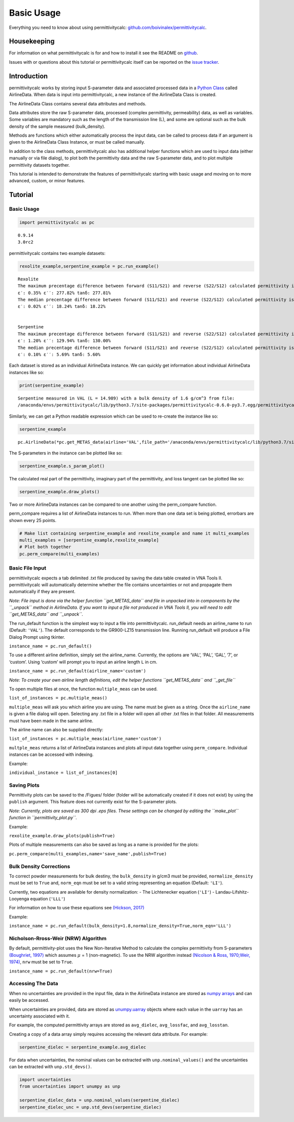Basic Usage
===========

Everything you need to know about using permittivitycalc:
`github.com/boivinalex/permittivitycalc <https://github.com/boivinalex/permittivitycalc>`__.

Housekeeping
------------

For information on what permittivitycalc is for and how to install it
see the README on
`github <https://github.com/boivinalex/permittivitycalc>`__.

Issues with or questions about this tutorial or permittivitycalc itself
can be reported on the `issue
tracker <https://github.com/boivinalex/permittivitycalc/issues>`__.

Introduction
------------

permittivitycalc works by storing input S-parameter data and associated
processed data in a `Python
Class <https://docs.python.org/3/tutorial/classes.html>`__ called
AirlineData. When data is input into permittivitycalc, a new instance of
the AirlineData Class is created.

The AirlineData Class contains several data attributes and methods.

Data attributes store the raw S-parameter data, processed (complex
permittivity, permeability) data, as well as variables. Some variables
are mandatory such as the length of the transmission line (L), and some
are optional such as the bulk density of the sample measured
(bulk_density).

Methods are functions which either automatically process the input data,
can be called to process data if an argument is given to the AirlineData
Class Instance, or must be called manually.

In addition to the class methods, permittivitycalc also has additional
helper functions which are used to input data (either manually or via
file dialog), to plot both the permittivity data and the raw S-parameter
data, and to plot multiple permittivity datasets together.

This tutorial is intended to demonstrate the features of
permittivitycalc starting with basic usage and moving on to more
advanced, custom, or minor features.

Tutorial
--------

Basic Usage
~~~~~~~~~~~

.. code:: ipython3

    import permittivitycalc as pc


.. parsed-literal::

    0.9.14
    3.0rc2


permittivitycalc contains two example datasets:

.. code:: ipython3

    rexolite_example,serpentine_example = pc.run_example()


.. parsed-literal::

    
    Rexolite
    The maximum precentage difference between forward (S11/S21) and reverse (S22/S12) calculated permittivity is: 
    ε′: 0.35% ε′′: 277.82% tanδ: 277.81% 
    The median precentage difference between forward (S11/S21) and reverse (S22/S12) calculated permittivity is: 
    ε′: 0.02% ε′′: 18.24% tanδ: 18.22% 
    
    
    Serpentine
    The maximum precentage difference between forward (S11/S21) and reverse (S22/S12) calculated permittivity is: 
    ε′: 1.20% ε′′: 129.94% tanδ: 130.00% 
    The median precentage difference between forward (S11/S21) and reverse (S22/S12) calculated permittivity is: 
    ε′: 0.10% ε′′: 5.69% tanδ: 5.60% 
    


Each dataset is stored as an individual AirlineData instance. We can
quickly get information about individual AirlineData instances like so:

.. code:: ipython3

    print(serpentine_example)


.. parsed-literal::

    Serpentine measured in VAL (L = 14.989) with a bulk density of 1.6 g/cm^3 from file: 
    /anaconda/envs/permittivitycalc/lib/python3.7/site-packages/permittivitycalc-0.6.0-py3.7.egg/permittivitycalc/data/serpentine_dry.txt


Similarly, we can get a Python readable expression which can be used to
re-create the instance like so:

.. code:: ipython3

    serpentine_example




.. parsed-literal::

    pc.AirlineData(*pc.get_METAS_data(airline='VAL',file_path='/anaconda/envs/permittivitycalc/lib/python3.7/site-packages/permittivitycalc-0.6.0-py3.7.egg/permittivitycalc/data/serpentine_dry.txt'),bulk_density=1.6,temperature=None,name='Serpentine',date=None,corr=False,solid_dielec=None,solid_losstan=None,particle_diameter=None,particle_density=None,nrw=False,normalize_density=False,norm_eqn='LI',shorted=False,freq_cutoff=100000000.0)



The S-parameters in the instance can be plotted like so:

.. code:: ipython3

    serpentine_example.s_param_plot()



.. image:: output_11_0.png


The calculated real part of the permittivity, imaginary part of the
permittivity, and loss tangent can be plotted like so:

.. code:: ipython3

    serpentine_example.draw_plots()



.. image:: output_13_0.png



.. image:: output_13_1.png



.. image:: output_13_2.png


Two or more AirlineData instances can be compared to one another using
the perm_compare function.

perm_compare requires a list of AirlineData instances to run. When more
than one data set is being plotted, errorbars are shown every 25 points.

.. code:: ipython3

    # Make list containing serpentine_example and rexolite_example and name it multi_examples
    multi_examples = [serpentine_example,rexolite_example]
    # Plot both together
    pc.perm_compare(multi_examples)



.. image:: output_15_0.png



.. image:: output_15_1.png


Basic File Input
~~~~~~~~~~~~~~~~

permittivitycalc expects a tab delimited .txt file produced by saving
the data table created in VNA Tools II. permittivitycalc will
automatically determine whether the file contains uncertainties or not
and propagate them automatically if they are present.

*Note: File input is done via the helper function ``get_METAS_data`` and
file in unpacked into in components by the ``_unpack`` method in
AirlineData. If you want to input a file not produced in VNA Tools II,
you will need to edit ``get_METAS_data`` and ``_unpack``.*

The run_default function is the simplest way to input a file into
permittivitycalc. run_default needs an airline_name to run (Default:
``'VAL'``). The default corresponds to the GR900-LZ15 transmission line.
Running run_default will produce a File Dialog Prompt using tkinter.

``instance_name = pc.run_default()``

To use a different airline definition, simply set the airline_name.
Currently, the options are ‘VAL’, ‘PAL’, ‘GAL’, ‘7’, or ‘custom’. Using
‘custom’ will prompt you to input an airline length ``L`` in cm.

``instance_name = pc.run_default(airline_name='custom')``

*Note: To create your own airline length definitions, edit the helper
functions ``get_METAS_data`` and ``_get_file``*

To open multiple files at once, the function ``multiple_meas`` can be
used.

``list_of_instances = pc.multiple_meas()``

``multiple_meas`` will ask you which airline you are using. The name
must be given as a string. Once the ``airline_name`` is given a file
dialog will open. Selecting any .txt file in a folder will open all
other .txt files in that folder. All measurements must have been made in
the same airline.

The airline name can also be supplied directly:

``list_of_instances = pc.multiple_meas(airline_name='custom')``

``multple_meas`` returns a list of AirlineData instances and plots all
input data together using ``perm_compare``. Individual instances can be
accessed with indexing.

Example:

``individual_instance = list_of_instances[0]``

Saving Plots
~~~~~~~~~~~~

Permittivity plots can be saved to the /Figues/ folder (folder will be
automatically created if it does not exist) by using the ``publish``
argument. This feature does not currently exist for the S-parameter
plots.

*Note: Currently, plots are saved as 300 dpi .eps files. These settings
can be changed by editing the ``make_plot`` function in
``permittivity_plot.py``.*

Example:

``rexolite_example.draw_plots(publish=True)``

Plots of multiple measurements can also be saved as long as a name is
provided for the plots:

``pc.perm_compare(multi_examples,name='save_name',publish=True)``

Bulk Density Corrections
~~~~~~~~~~~~~~~~~~~~~~~~

To correct powder measurements for bulk destiny, the ``bulk_density`` in
g/cm3 must be provided, ``normalize_density`` must be set to ``True``
and, ``norm_eqn`` must be set to a valid string representing an equation
(Default: ``'LI'``).

Currently, two equations are available for density normalization: - The
Lichtenecker equation (``'LI'``) - Landau-Lifshitz-Looyenga equation
(``'LLL'``)

For information on how to use these equations see `(Hickson,
2017) <https://doi.org/10.1016/j.asr.2016.08.011>`__

Example:

``instance_name = pc.run_default(bulk_density=1.8,normalize_density=True,norm_eqn='LLL')``

Nicholson-Rross-Weir (NRW) Algorithm
~~~~~~~~~~~~~~~~~~~~~~~~~~~~~~~~~~~~

By default, permittivity-plot uses the New Non-Iterative Method to
calculate the complex permittivity from S-parameters `(Boughriet,
1997) <https://doi.org/10.1109/22.552032>`__ which assumes :math:`\mu` =
1 (non-magnetic). To use the NRW algorithm instead `(Nicolson & Ross,
1970; <https://doi.org/10.1109/TIM.1970.4313932>`__\ `Weir,
1974) <https://doi.org/10.1109/PROC.1974.9382>`__, ``nrw`` must be set
to ``True``.

``instance_name = pc.run_default(nrw=True)``

Accessing The Data
~~~~~~~~~~~~~~~~~~

When no uncertainties are provided in the input file, data in the
AirlineData instance are stored as `numpy
arrays <https://docs.scipy.org/doc/numpy/reference/generated/numpy.array.html>`__
and can easily be accessed.

When uncertainties are provided, data are stored as
`unumpy.uarray <https://pythonhosted.org/uncertainties/numpy_guide.html>`__
objects where each value in the ``uarray`` has an uncertainty associated
with it.

For example, the computed permittivity arrays are stored as
``avg_dielec``, ``avg_lossfac``, and ``avg_losstan``.

Creating a copy of a data array simply requires accessing the relevant
data attribute. For example:

.. code:: ipython3

    serpentine_dielec = serpentine_example.avg_dielec

For data when uncertainties, the nominal values can be extracted with
``unp.nominal_values()`` and the uncertainties can be extracted with
``unp.std_devs()``.

.. code:: ipython3

    import uncertainties 
    from uncertainties import unumpy as unp
    
    serpentine_dielec_data = unp.nominal_values(serpentine_dielec)
    serpentine_dielec_unc = unp.std_devs(serpentine_dielec)

